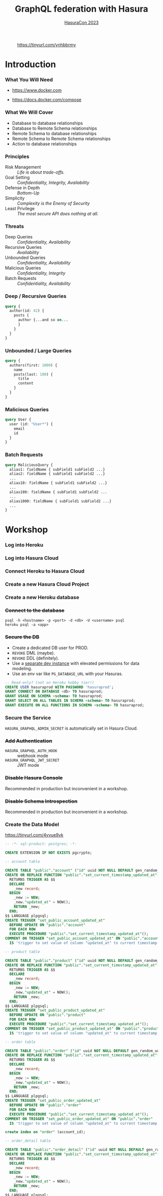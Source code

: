 #+TITLE: GraphQL federation with Hasura
#+SUBTITLE: [[https://hasura.io/events/hasura-con-2023][HasuraCon 2023]]
#+AUTHOR: David A. Ventimiglia
#+EMAIL: davidaventimiglia@hasura.io

#+options: timestamp:nil title:t toc:nil todo:t |:t num:nil author:nil

#+REVEAL_ROOT: https://cdn.jsdelivr.net/npm/reveal.js
#+REVEAL_DEFAULT_SLIDE_BACKGROUND: ./assets/slide_background.png
#+REVEAL_INIT_OPTIONS: transition:'none', controlsLayout:'edges', progress:false, controlsTutorial:false
#+REVEAL_THEME: black
#+REVEAL_TITLE_SLIDE_BACKGROUND: ./assets/slide_background.png
#+REVEAL_PLUGINS: (highlight)

* 
#+CAPTION: https://tinyurl.com/ynhbbrmy
#+ATTR_HTML: :width 40%
#+ATTR_HTML: :height 40%
[[file:assets/qr.png]]

* Introduction

*** What You Will Need

- [[https://www.docker.com]]

- [[https://docs.docker.com/compose]]

*** What We Will Cover

- Database to database relationships
- Database to Remote Schema relationships
- Remote Schema to database relationships
- Remote Schema to Remote Schema relationships
- Action to database relationships

*** Principles

- Risk Management :: /Life is about trade-offs./
- Goal Setting :: /Confidentiality, Integrity, Availability/
- Defense in Depth :: /Bottom-Up/
- Simplicity :: /Complexity is the Enemy of Security/
- Least Privilege :: /The most secure API does nothing at all./

*** Threats

#+REVEAL_HTML: <div class="column" style="float:left; width:75%">

- Deep Queries :: /Confidentiality, Availability/
- Recursive Queries :: /Availability/
- Unbounded Queries :: /Confidentiality, Availability/
- Malicious Queries :: /Confidentiality, Integrity/
- Batch Requests :: /Confidentiality, Availability/

#+REVEAL_HTML: </div>

#+REVEAL_HTML: <div class="column" style="float:right; width:25%;">

[[file:assets/GraphQL Logo (Rhodamine).svg]]

#+REVEAL_HTML: </div>

*** Deep / Recursive Queries

#+begin_src graphql
  query {
    author(id: 42) {
      posts {
        author {...and so on...
        }
      }
    }
  }
#+end_src

*** Unbounded / Large Queries

#+begin_src graphql
  query {
    authors(first: 1000) {
      name
      posts(last: 100) {
        title
        content
      }
    }
  }
#+end_src

*** Malicious Queries

#+begin_src graphql
  query User {
    user (id: "User*") {
      email
      id 
    }
  }
#+end_src

*** Batch Requests

#+begin_src graphql
  query MaliciousQuery {
    alias1: fieldName { subField1 subField2 ...}
    alias2: fieldName { subField1 subField2 ...}
    ...
    alias10: fieldName { subField1 subField2 ...}
    ...
    alias100: fieldName { subField1 subField2 ...
    ...
    alias1000: fieldName { subField1 subField2 ...}
    ...
  }
#+end_src

* Workshop

*** Log into Heroku

#+ATTR_HTML: :width 40%
#+ATTR_HTML: :height 40%
[[file:assets/log_into_heroku.png]]

*** Log into Hasura Cloud

#+ATTR_HTML: :width 40%
#+ATTR_HTML: :height 40%
[[file:assets/log_into_hasura_cloud.png]]

*** Connect Heroku to Hasura Cloud

#+ATTR_HTML: :width 80%
#+ATTR_HTML: :height 80%
[[file:assets/connect_heroku_hasura.png]]

*** Create a new Hasura Cloud Project

#+ATTR_HTML: :width 40%
#+ATTR_HTML: :height 40%
[[file:assets/create_new_hasura_project.png]]

*** Create a new Heroku database

#+ATTR_HTML: :width 80%
#+ATTR_HTML: :height 80%
[[file:assets/create_database.png]]

*** +Connect to the database+

#+begin_src shell :export both
  psql -h <hostname> -p <port> -d <db> -U <username> psql
  heroku psql -a <app>
#+end_src

*** +Secure the DB+

- Create a dedicated DB user for PROD.
- ~REVOKE~ DML (maybe).
- ~REVOKE~ DDL (definitely).
- Use a [[https://hasura.io/docs/latest/graphql/core/getting-started/docker-simple/][separate dev instance]] with elevated permissions for data modeling.
- Use an env var like ~PG_DATABASE_URL~ with your Hasuras.

#+REVEAL: split

 #+begin_src sql
   -- Read-only? (not on Heroku hobby tier!)
   CREATE USER hasuraprod WITH PASSWORD 'hasuraprod';
   GRANT CONNECT ON DATABASE <db> TO hasuraprod;
   GRANT USAGE ON SCHEMA <schema> TO hasuraprod;
   GRANT SELECT ON ALL TABLES IN SCHEMA <schema> TO hasuraprod;
   GRANT EXECUTE ON ALL FUNCTIONS IN SCHEMA <schema> TO hasuraprod;
 #+end_src

*** Secure the Service

~HASURA_GRAPHQL_ADMIN_SECRET~ is automatically set in Hasura Cloud.

*** +Add Authentication+

- ~HASURA_GRAPHQL_AUTH_HOOK~ :: webhook mode
- ~HASURA_GRAPHQL_JWT_SECRET~ :: JWT mode

*** +Disable Hasura Console+

Recommended in production but inconvenient in a workshop.

*** +Disable Schema Introspection+

Recommended in production but inconvenient in a workshop.

*** Create the Data Model

[[https://tinyurl.com/4vvue9vk]]

#+begin_src sql
-- -*- sql-product: postgres; -*-

CREATE EXTENSION IF NOT EXISTS pgcrypto;

-- account table

CREATE TABLE "public"."account" ("id" uuid NOT NULL DEFAULT gen_random_uuid(), "name" text NOT NULL, "created_at" timestamptz NOT NULL DEFAULT now(), "updated_at" timestamptz NOT NULL DEFAULT now(), PRIMARY KEY ("id") );
CREATE OR REPLACE FUNCTION "public"."set_current_timestamp_updated_at"()
  RETURNS TRIGGER AS $$
  DECLARE
    _new record;
  BEGIN
    _new := NEW;
    _new."updated_at" = NOW();
    RETURN _new;
  END;
$$ LANGUAGE plpgsql;
CREATE TRIGGER "set_public_account_updated_at"
  BEFORE UPDATE ON "public"."account"
  FOR EACH ROW
  EXECUTE PROCEDURE "public"."set_current_timestamp_updated_at"();
COMMENT ON TRIGGER "set_public_account_updated_at" ON "public"."account" 
  IS 'trigger to set value of column "updated_at" to current timestamp on row update';

-- product table

CREATE TABLE "public"."product" ("id" uuid NOT NULL DEFAULT gen_random_uuid(), "created_at" timestamptz NOT NULL DEFAULT now(), "updated_at" timestamptz NOT NULL DEFAULT now(), "name" text NOT NULL, "price" integer NOT NULL, PRIMARY KEY ("id") );
CREATE OR REPLACE FUNCTION "public"."set_current_timestamp_updated_at"()
  RETURNS TRIGGER AS $$
  DECLARE
    _new record;
  BEGIN
    _new := NEW;
    _new."updated_at" = NOW();
    RETURN _new;
  END;
$$ LANGUAGE plpgsql;
CREATE TRIGGER "set_public_product_updated_at"
  BEFORE UPDATE ON "public"."product"
  FOR EACH ROW
  EXECUTE PROCEDURE "public"."set_current_timestamp_updated_at"();
COMMENT ON TRIGGER "set_public_product_updated_at" ON "public"."product" 
  IS 'trigger to set value of column "updated_at" to current timestamp on row update';

-- order table

CREATE TABLE "public"."order" ("id" uuid NOT NULL DEFAULT gen_random_uuid(), "created_at" timestamptz NOT NULL DEFAULT now(), "updated_at" timestamptz NOT NULL DEFAULT now(), "account_id" uuid NOT NULL, PRIMARY KEY ("id") , FOREIGN KEY ("account_id") REFERENCES "public"."account"("id") ON UPDATE restrict ON DELETE restrict);
CREATE OR REPLACE FUNCTION "public"."set_current_timestamp_updated_at"()
  RETURNS TRIGGER AS $$
  DECLARE
    _new record;
  BEGIN
    _new := NEW;
    _new."updated_at" = NOW();
    RETURN _new;
  END;
$$ LANGUAGE plpgsql;
CREATE TRIGGER "set_public_order_updated_at"
  BEFORE UPDATE ON "public"."order"
  FOR EACH ROW
  EXECUTE PROCEDURE "public"."set_current_timestamp_updated_at"();
COMMENT ON TRIGGER "set_public_order_updated_at" ON "public"."order" 
  IS 'trigger to set value of column "updated_at" to current timestamp on row update';

create index on "order" (account_id);

-- order_detail table

CREATE TABLE "public"."order_detail" ("id" uuid NOT NULL DEFAULT gen_random_uuid(), "created_at" timestamptz NOT NULL DEFAULT now(), "updated_at" timestamptz NOT NULL DEFAULT now(), "units" integer NOT NULL, "order_id" uuid NOT NULL, "product_id" uuid NOT NULL, PRIMARY KEY ("id") , FOREIGN KEY ("order_id") REFERENCES "public"."order"("id") ON UPDATE restrict ON DELETE restrict, FOREIGN KEY ("product_id") REFERENCES "public"."product"("id") ON UPDATE restrict ON DELETE restrict);
CREATE OR REPLACE FUNCTION "public"."set_current_timestamp_updated_at"()
  RETURNS TRIGGER AS $$
  DECLARE
    _new record;
  BEGIN
    _new := NEW;
    _new."updated_at" = NOW();
    RETURN _new;
  END;
$$ LANGUAGE plpgsql;
CREATE TRIGGER "set_public_order_detail_updated_at"
  BEFORE UPDATE ON "public"."order_detail"
  FOR EACH ROW
  EXECUTE PROCEDURE "public"."set_current_timestamp_updated_at"();
COMMENT ON TRIGGER "set_public_order_detail_updated_at" ON "public"."order_detail" 
  IS 'trigger to set value of column "updated_at" to current timestamp on row update';

create index on order_detail (order_id);

create index on order_detail (product_id);

-- product_search function

create or replace function product_search(search text)
  returns setof product as $$
  select product.*
  from product
  where
  name ilike ('%' || search || '%')
$$ language sql stable;

-- product_search_slow function

create or replace function product_search_slow(search text, wait real)
  returns setof product as $$
  select product.*
  from product, pg_sleep(wait)
  where
  name ilike ('%' || search || '%')
$$ language sql stable;

-- non_negative_price constraint

alter table "public"."product" add constraint "non_negative_price" check (price > 0);

-- index account(name)

create index if not exists account_name_idx on account (name);

-- status enum

CREATE TYPE status AS ENUM ('new', 'processing', 'fulfilled');

-- add status to order table

alter table "public"."order" add column "status" status null;

create index on "order" (status);

-- region dictionary table

create table if not exists region (
  value text primary key,
  description text);

-- add region to order

alter table "public"."order" add column "region" Text
 null;

alter table "public"."order"
  add constraint "order_region_fkey"
  foreign key ("region")
  references "public"."region"
  ("value") on update restrict on delete restrict;

create index on "order" (region);
#+end_src

*** Insert Sample Data

[[https://tinyurl.com/2t32axzh]]

#+begin_src sql
-- -*- sql-product: postgres; -*-
insert into account (name) values ('Christel Seaborn');
insert into account (name) values ('Emalia Oliveras');
insert into account (name) values ('Arin Maker');
insert into account (name) values ('Gregor Gwilliam');
insert into account (name) values ('Calypso Meyer');

insert into product (name, price) values ('Plastic Wrap', 71);
insert into product (name, price) values ('Arizona - Green Tea', 377);
insert into product (name, price) values ('Wine - Prosecco Valdobienne', 220);
insert into product (name, price) values ('Sproutsmustard Cress', 771);
insert into product (name, price) values ('Spinach - Baby', 740);

with
  account as (
    select
      account.id,
      name,
      (random()*5)::int orders
      from account)
    insert into "order" (account_id)
select
  account_id
  from (
    select
      account.id account_id,
      row_number() over (partition by account.id order by account.name) ordinal
      from account, generate_series(1, 5)) orders
       join account on account.id = orders.account_id
	   and orders.ordinal <= account.orders;

with
  "order" as (
    select
      "order".id,
      (random()*9 + 1)::int items
      from "order")
    insert into order_detail (order_id, product_id, units)
select
  order_id,
  product_id,
  (random()*9 + 1)::int units
  from (
    select
      "order".id order_id,
      product.id product_id,
      row_number() over (partition by "order".id) ordinal
      from "order", product) user_item
       join "order" on "order".id = user_item.order_id
	   and user_item.ordinal <= "order".items;

update "order" set status = ((array['new', 'processing', 'fulfilled'])[floor(random()*3+1)])::status;

insert into region (value, description)
values
  ('NORTHEAST', 'New England'),
  ('MIDWEST', 'Great Lakes'),
  ('SOUTH', 'Dixie'),
  ('PLAINS', 'Great Plains'),
  ('APPALACHIA', 'Pennsylvania and West Virginia'),
  ('MOUNTAIN', 'Rocky Mountains'),
  ('NORTHWEST', 'Rainy'),
  ('WEST', 'California'),
  ('SOUTHWEST', 'Cacti');

update "order" set region = ((array[
  'NORTHEAST',
  'MIDWEST',
  'SOUTH',
  'PLAINS',
  'APPALACHIA',
  'MOUNTAIN',
  'NORTHWEST',
  'WEST',
  'SOUTHWEST'
  ])[floor(random()*9+1)])::text;

commit;
#+end_src

*** Track Tables

#+ATTR_HTML: :width 50%
#+ATTR_HTML: :height 50%
[[file:assets/track_tables.png]]

*** Track Relationships

#+ATTR_HTML: :width 50%
#+ATTR_HTML: :height 50%
[[file:assets/track_relationships.png]]

*** Set API Limits

#+ATTR_HTML: :width 80%
#+ATTR_HTML: :height 80%
[[file:assets/set_api_limits.png]]

- Global
  - Depth Limit: 4
  - Node Limit: 10
  - Rate Limit (RPM): 10
  - Timeout (Seconds): 10

*** ~account~ Select Permissions

#+ATTR_HTML: :width 50%
#+ATTR_HTML: :height 50%
[[file:assets/account_permissions.png]]

*** ~order~ Select Permissions

#+ATTR_HTML: :width 80%
#+ATTR_HTML: :height 80%
[[file:assets/order_permissions.png]]

*** ~order~ Insert Permissions

#+ATTR_HTML: :width 80%
#+ATTR_HTML: :height 80%
[[file:assets/order_permissions_insert.png]]

*** ~order_detail~ Select Permissions

#+ATTR_HTML: :width 60%
#+ATTR_HTML: :height 60%
[[file:assets/order_detail_permissions.png]]

*** ~product~ Select Permissions

#+ATTR_HTML: :width 60%
#+ATTR_HTML: :height 60%
[[file:assets/product_permissions.png]]

*** ~region~ Select Permissions

#+ATTR_HTML: :width 60%
#+ATTR_HTML: :height 60%
[[file:assets/region_permissions.png]]

*** Use Allow Lists

- ~HASURA_GRAPHQL_ENABLE_ALLOWLIST~ :: default value is ~false~

- Monitoring >> Allow Lists >> New Operations

*** Use Allow Lists

#+begin_src graphql
  query MyAccount {
    account {
      name
      id
      created_at
      updated_at
    }
  }
#+end_src

*** Use Allow Lists

#+begin_src graphql
  query ProductSearch {
    product_search(args: {search: "bread"}) {
      id
      name
      price
    }
  }
#+end_src

*** Use Allow Lists

#+begin_src graphql
  query MyOrdersSummary {
    account(limit: 1) {
      name
      id
      created_at
      updated_at
      orders {
        status
        region
        created_at
        id
        order_details {
          units
          product {
            name
            price
          }
        }
      }
    }
  }
#+end_src

*** Create REST Endpoints

#+REVEAL_HTML: <div class="column" style="float:left; width:50%">

[[file:assets/rest_account.png]]

#+REVEAL_HTML: </div>

#+REVEAL_HTML: <div class="column" style="float:left; width:50%">

#+ATTR_HTML: :width 80%
#+ATTR_HTML: :height 80%
[[file:assets/rest_order_summary.png]]

#+REVEAL_HTML: </div>

*** Create REST Endpoints

#+begin_src shell
  curl \
      -X GET \
      -H 'Content-type: application/json' \
      -H 'x-hasura-role: ${ROLE}' \
      -H 'x-hasura-user-id: ${USER_ID}' \
      -H 'x-hasura-admin-secret: ${HASURA_GRAPHQL_ADMIN_SECRET}' \
      ${HASURA_GRAPHQL_ENDPOINT}
#+end_src

* Closing Remarks

*** GraphQL Security Orthodoxy

- Disable Console & Schema Introspection.
- Don't generate your APIs.
- Obsess over API Limits.

*** GraphQL Security Herodoxy

- Don't disable Console & Schema Introspection
- DO generate your APIs.
- Don't worry so much about API Limits.

*** How to Secure Your GraphQL API?

Don't have a GraphQL API

* /Thank You!/

#+REVEAL_HTML: <div class="column" style="float:left; width:50%">
@TheRealDventimi
#+ATTR_HTML: :width 50%
#+ATTR_HTML: :height 50%
[[file:assets/profile.jpg]]
#+REVEAL_HTML: </div>

#+REVEAL_HTML: <div class="column" style="float:right; width:50%">
https://tinyurl.com/ynhbbrmy
#+ATTR_HTML: :width 50%
#+ATTR_HTML: :height 50%
[[file:assets/qr.png]]
#+REVEAL_HTML: </div>

#  LocalWords:  toc controlsLayout controlsTutorial ATTR hasuraprod
